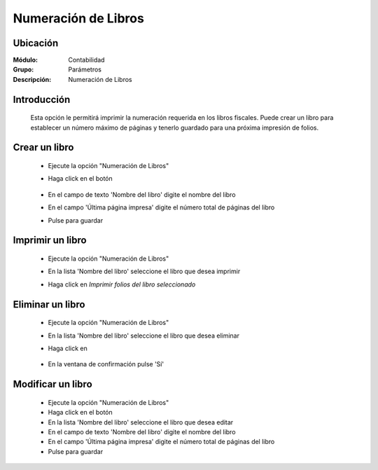 ====================
Numeración de Libros
====================

Ubicación
=========

:Módulo:
 Contabilidad

:Grupo:
 Parámetros

:Descripción:
  Numeración de Libros

Introducción
============
	
	Esta opción le permitirá imprimir la numeración requerida en los libros fiscales. Puede crear un libro para establecer un número máximo de páginas y tenerlo guardado para una próxima impresión de folios.

Crear un libro
==============

	- Ejecute la opción "Numeración de Libros"
	- Haga click en el botón |plus.bmp|

		.. figure:: images/numeracion/1.png
 			:align: center

	- En el campo de texto 'Nombre del libro' digite el nombre del libro
	- En el campo 'Última página impresa' digite el número total de páginas del libro
	- Pulse |save.bmp| para guardar

Imprimir un libro
=================

	- Ejecute la opción "Numeración de Libros"
	- En la lista 'Nombre del libro' seleccione el libro que desea imprimir
	- Haga click en |printer_q.bmp| *Imprimir folios del libro seleccionado*
		.. figure:: images/numeracion/2.png
 			:align: center

Eliminar un libro
=================

	- Ejecute la opción "Numeración de Libros"
	- En la lista 'Nombre del libro' seleccione el libro que desea eliminar
	- Haga click en |delete.bmp|
		.. figure:: images/numeracion/3.png
 			:align: center
	- En la ventana de confirmación pulse 'Sí'

Modificar un libro
==================

	- Ejecute la opción "Numeración de Libros"
	- Haga click en el botón |wzedit.bmp|
	- En la lista 'Nombre del libro' seleccione el libro que desea editar
	- En el campo de texto 'Nombre del libro' digite el nombre del libro
	- En el campo 'Última página impresa' digite el número total de páginas del libro
	- Pulse |save.bmp| para guardar


.. |pdf_logo.gif| image:: /_images/generales/pdf_logo.gif
.. |excel.bmp| image:: /_images/generales/excel.bmp
.. |codbar.png| image:: /_images/generales/codbar.png
.. |printer_q.bmp| image:: /_images/generales/printer_q.bmp
.. |calendaricon.gif| image:: /_images/generales/calendaricon.gif
.. |gear.bmp| image:: /_images/generales/gear.bmp
.. |openfolder.bmp| image:: /_images/generales/openfold.bmp
.. |library_listview.bmp| image:: /_images/generales/library_listview.png
.. |plus.bmp| image:: /_images/generales/plus.bmp
.. |wzedit.bmp| image:: /_images/generales/wzedit.bmp
.. |buscar.bmp| image:: /_images/generales/buscar.bmp
.. |delete.bmp| image:: /_images/generales/delete.bmp
.. |btn_ok.bmp| image:: /_images/generales/btn_ok.bmp
.. |refresh.bmp| image:: /_images/generales/refresh.bmp
.. |descartar.bmp| image:: /_images/generales/descartar.bmp
.. |save.bmp| image:: /_images/generales/save.bmp
.. |wznew.bmp| image:: /_images/generales/wznew.bmp

